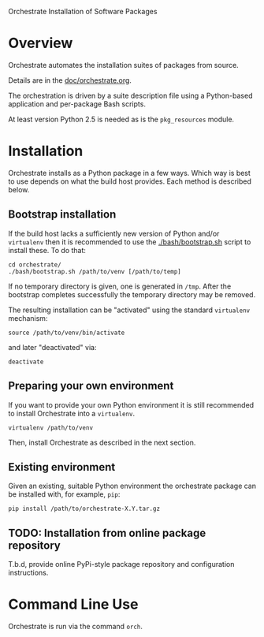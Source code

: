 Orchestrate Installation of Software Packages

* Overview

Orchestrate automates the installation suites of packages from source.  

Details are in the [[./doc/orchestrate.org][doc/orchestrate.org]].

The orchestration is driven by a suite description file using a Python-based application and per-package Bash scripts.

At least version Python 2.5 is needed as is the =pkg_resources= module.

* Installation

Orchestrate installs as a Python package in a few ways.  Which way is best to use depends on what the build host provides.  Each method is described below.

** Bootstrap installation

If the build host lacks a sufficiently new version of Python and/or =virtualenv= then it is recommended to use the [[./bash/bootstrap.sh]] script to install these.  To do that:

#+BEGIN_EXAMPLE
cd orchestrate/
./bash/bootstrap.sh /path/to/venv [/path/to/temp]
#+END_EXAMPLE

If no temporary directory is given, one is generated in =/tmp=.
After the bootstrap completes successfully the temporary directory may be removed.

The resulting installation can be "activated" using the standard =virtualenv= mechanism:

#+BEGIN_EXAMPLE
source /path/to/venv/bin/activate
#+END_EXAMPLE

and later "deactivated" via:

#+BEGIN_EXAMPLE
deactivate
#+END_EXAMPLE


** Preparing your own environment

If you want to provide your own Python environment it is still recommended to install Orchestrate into a =virtualenv=.  

#+BEGIN_EXAMPLE
virtualenv /path/to/venv
#+END_EXAMPLE

Then, install Orchestrate as described in the next section.

** Existing environment

Given an existing, suitable Python environment the orchestrate package can be installed with, for example, =pip=:

#+BEGIN_EXAMPLE
pip install /path/to/orchestrate-X.Y.tar.gz
#+END_EXAMPLE

** TODO: Installation from online package repository

T.b.d, provide online PyPi-style package repository and configuration instructions.

* Command Line Use

Orchestrate is run via the command =orch=.



